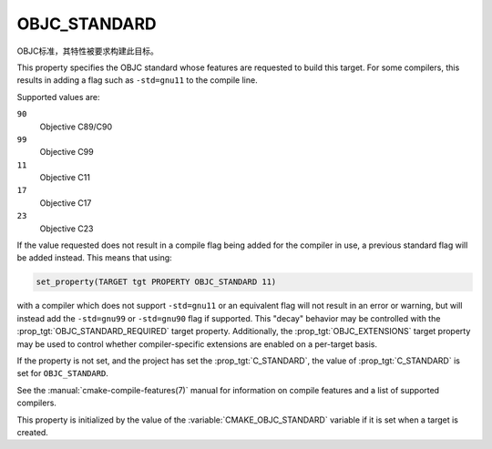 OBJC_STANDARD
-------------

.. versionadded:: 3.16

OBJC标准，其特性被要求构建此目标。

This property specifies the OBJC standard whose features are requested
to build this target.  For some compilers, this results in adding a
flag such as ``-std=gnu11`` to the compile line.

Supported values are:

``90``
  Objective C89/C90

``99``
  Objective C99

``11``
  Objective C11

``17``
  .. versionadded:: 3.21

  Objective C17

``23``
  .. versionadded:: 3.21

  Objective C23

If the value requested does not result in a compile flag being added for
the compiler in use, a previous standard flag will be added instead.  This
means that using:

.. code-block:: cmake

  set_property(TARGET tgt PROPERTY OBJC_STANDARD 11)

with a compiler which does not support ``-std=gnu11`` or an equivalent
flag will not result in an error or warning, but will instead add the
``-std=gnu99`` or ``-std=gnu90`` flag if supported.  This "decay" behavior may
be controlled with the :prop_tgt:`OBJC_STANDARD_REQUIRED` target property.
Additionally, the :prop_tgt:`OBJC_EXTENSIONS` target property may be used to
control whether compiler-specific extensions are enabled on a per-target basis.

If the property is not set, and the project has set the :prop_tgt:`C_STANDARD`,
the value of :prop_tgt:`C_STANDARD` is set for ``OBJC_STANDARD``.

See the :manual:`cmake-compile-features(7)` manual for information on
compile features and a list of supported compilers.

This property is initialized by the value of
the :variable:`CMAKE_OBJC_STANDARD` variable if it is set when a target
is created.
